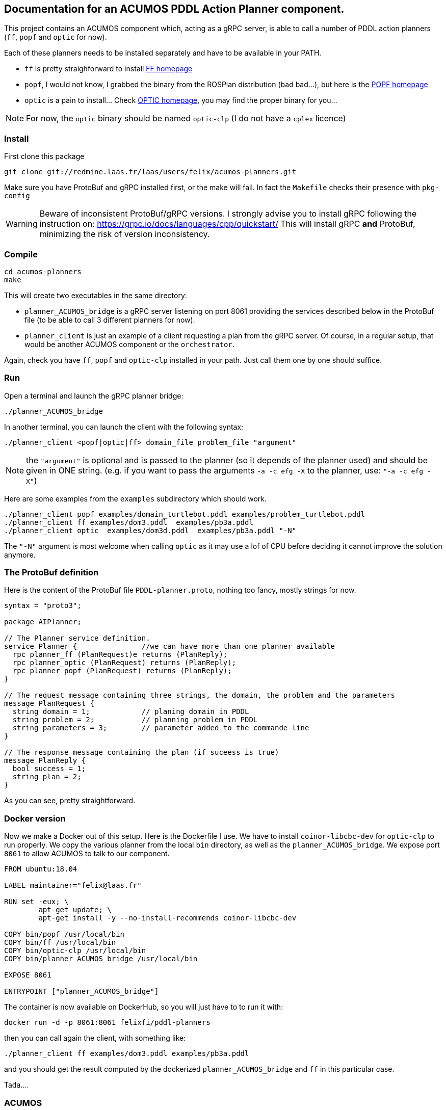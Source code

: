 == Documentation for an ACUMOS PDDL Action Planner component.

:imagesdir: fig

This project contains an ACUMOS component which, acting as a gRPC server, is able to call a number of PDDL action planners (`ff`, `popf` and `optic` for now).

Each of these planners needs to be installed separately and have to be available in your PATH.

- `ff` is pretty straighforward to install https://fai.cs.uni-saarland.de/hoffmann/ff.html[FF homepage]
- `popf`, I would not know, I grabbed the binary from the ROSPlan distribution (bad bad...), but here is the https://nms.kcl.ac.uk/planning/software/popf.html[POPF homepage]
- `optic` is a pain to install... Check https://nms.kcl.ac.uk/planning/software/optic.html[OPTIC homepage], you may find the proper binary for you...


NOTE: For now, the `optic` binary should be named `optic-clp` (I do not have a `cplex` licence) 

=== Install 

First clone this package

----
git clone git://redmine.laas.fr/laas/users/felix/acumos-planners.git
----

Make sure you have ProtoBuf and gRPC installed first, or the make will fail. In fact the `Makefile` checks their presence with `pkg-config`


WARNING: Beware of inconsistent ProtoBuf/gRPC versions. I strongly advise you to install gRPC following the instruction
on: https://grpc.io/docs/languages/cpp/quickstart/ This will install gRPC *and* ProtoBuf, minimizing the risk of version
inconsistency.

=== Compile

----
cd acumos-planners
make
----

This will create two executables in the same directory:

- `planner_ACUMOS_bridge` is a gRPC server listening on port 8061 providing the services described below in the ProtoBuf
  file (to be able to call 3 different planners for now). 
- `planner_client` is just an example of a client requesting a plan from the gRPC server. Of course, in a regular setup,
  that would be another ACUMOS component or the `orchestrator`.   


Again, check you have `ff`, `popf` and `optic-clp` installed in your path. Just call them one by one should suffice.

=== Run

Open a terminal and launch the gRPC planner bridge:

----
./planner_ACUMOS_bridge
----

In another terminal, you can launch the client with the following syntax:

`./planner_client <popf|optic|ff> domain_file problem_file "argument"`

NOTE: the `"argument"` is optional and is passed to the planner (so it depends of the planner used) and should be given in ONE
string. (e.g. if you want to pass the arguments `-a -c efg -X` to the planner, use:  `"-a -c efg -X"`) 

Here are some examples from the `examples` subdirectory which should work.
----
./planner_client popf examples/domain_turtlebot.pddl examples/problem_turtlebot.pddl
./planner_client ff examples/dom3.pddl  examples/pb3a.pddl
./planner_client optic  examples/dom3d.pddl  examples/pb3a.pddl "-N"
----

The `"-N"` argument is most welcome when calling `optic` as it may use a lof of CPU before deciding it cannot improve the solution anymore.

=== The ProtoBuf definition

Here is the content of the ProtoBuf file `PDDL-planner.proto`, nothing too fancy, mostly strings for now.
----
syntax = "proto3";

package AIPlanner;

// The Planner service definition.
service Planner {		//we can have more than one planner available
  rpc planner_ff (PlanRequest)e returns (PlanReply);
  rpc planner_optic (PlanRequest) returns (PlanReply);
  rpc planner_popf (PlanRequest) returns (PlanReply);
}

// The request message containing three strings, the domain, the problem and the parameters
message PlanRequest {
  string domain = 1; 		// planing domain in PDDL
  string problem = 2;		// planning problem in PDDL
  string parameters = 3;	// parameter added to the commande line
}

// The response message containing the plan (if suceess is true)
message PlanReply {
  bool success = 1;
  string plan = 2;
}
----

As you can see, pretty straightforward.


=== Docker version

Now we make a Docker out of this setup. Here is the Dockerfile I use. We have to install `coinor-libcbc-dev` for `optic-clp` to run
properly. We copy the various planner from the local `bin` directory, as well as the `planner_ACUMOS_bridge`. We expose port `8061` to allow
ACUMOS to talk to our component.

----
FROM ubuntu:18.04

LABEL maintainer="felix@laas.fr"

RUN set -eux; \
	apt-get update; \
	apt-get install -y --no-install-recommends coinor-libcbc-dev

COPY bin/popf /usr/local/bin
COPY bin/ff /usr/local/bin
COPY bin/optic-clp /usr/local/bin
COPY bin/planner_ACUMOS_bridge /usr/local/bin

EXPOSE 8061

ENTRYPOINT ["planner_ACUMOS_bridge"]
----

The container is now available on DockerHub, so you will just have to to run it with:

----
docker run -d -p 8061:8061 felixfi/pddl-planners
----

then you can call again the client, with something like:

----
./planner_client ff examples/dom3.pddl examples/pb3a.pddl
----

and you should get the result computed by the dockerized `planner_ACUMOS_bridge` and `ff` in this particular case.

Tada....

=== ACUMOS

The container and the ProtoBuff have been upload to ACUMOS and are in a "model" named `pddl-planners-ffi`. If you want to use it in an
hybrid pipeline, let me know.a

=== Next

Find some partners who want an action planner in their hybrid pipeline.

=== Comments, bugs and suggestions are welcome!

Enjoy!
